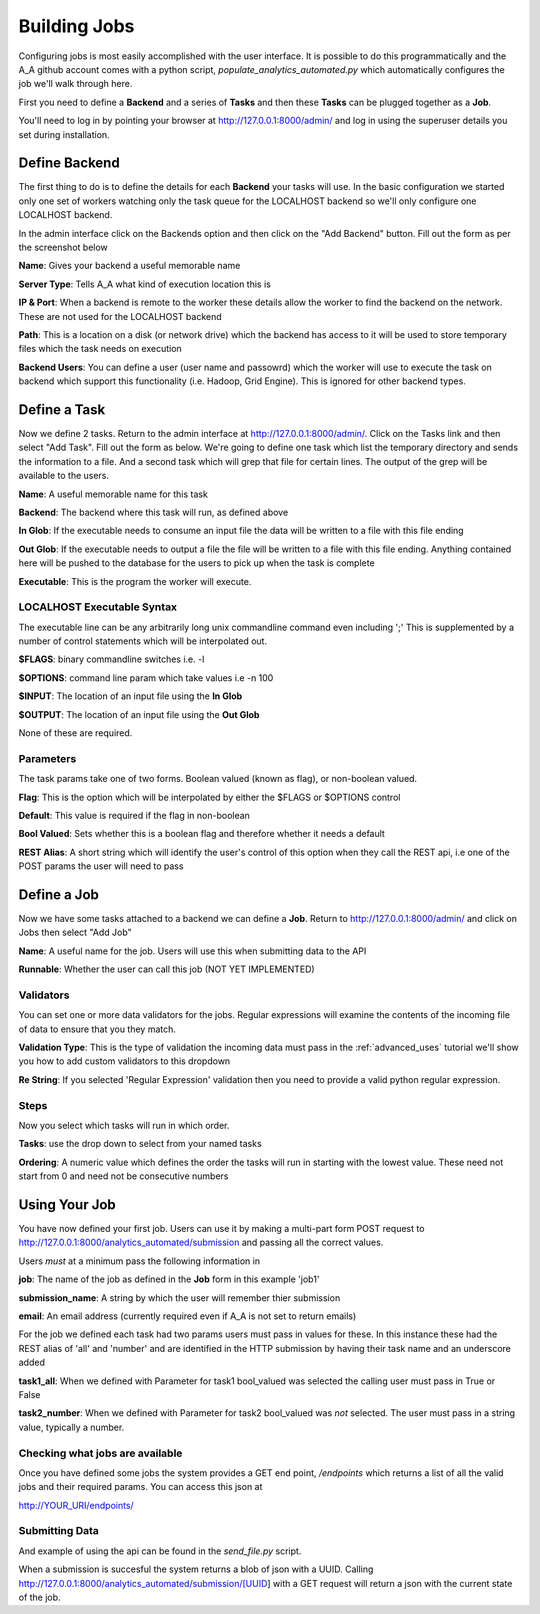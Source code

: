 Building Jobs
=============

Configuring jobs is most easily accomplished with the user interface. It is
possible to do this programmatically and the A_A github account comes with a
python script, `populate_analytics_automated.py` which automatically configures
the job we'll walk through here.

First you need to define a **Backend** and a series of **Tasks** and then
these **Tasks** can be plugged together as a **Job**.

You'll need to log in by pointing your browser at http://127.0.0.1:8000/admin/
and log in using the superuser details you set during installation.

Define Backend
--------------

The first thing to do is to define the details for each **Backend** your
tasks will use. In the basic configuration we started only one set of workers
watching only the task queue for the LOCALHOST backend so we'll only configure
one LOCALHOST backend.

In the admin interface click on the Backends option and then click on the
"Add Backend" button. Fill out the form as per the screenshot below

.. image:: backend_config.png

**Name**: Gives your backend a useful memorable name

**Server Type**: Tells A_A what kind of execution location this is

**IP & Port**: When a backend is remote to the worker these details allow the worker
to find the backend on the network. These are not used for the LOCALHOST backend

**Path**: This is a location on a disk (or network drive) which the backend has access to
it will be used to store temporary files which the task needs on execution

**Backend Users**: You can define a user (user name and passowrd) which the worker
will use to execute the task on backend which support this functionality
(i.e. Hadoop, Grid Engine). This is ignored for other backend types.

Define a Task
-------------

Now we define 2 tasks. Return to the admin interface at http://127.0.0.1:8000/admin/.
Click on the Tasks link and then select "Add Task". Fill out the form as below.
We're going to define one task which list the temporary directory and sends the information
to a file. And a second task which will grep that file for certain lines. The output of
the grep will be available to the users.

.. image:: task1.png

**Name**: A useful memorable name for this task

**Backend**: The backend where this task will run, as defined above

**In Glob**: If the executable needs to consume an input file the data will be
written to a file with this file ending

**Out Glob**: If the executable needs to output a file the file will be written
to a file with this file ending. Anything contained here will be pushed to the
database for the users to pick up when the task is complete

**Executable**: This is the program the worker will execute.

LOCALHOST Executable Syntax
^^^^^^^^^^^^^^^^^^^^^^^^^^^
The executable line can be any arbitrarily long unix commandline command even
including ';' This is supplemented by a number of control statements which will
be interpolated out.

**$FLAGS**: binary commandline switches i.e. -l

**$OPTIONS**: command line param which take values i.e -n 100

**$INPUT**: The location of an input file using the **In Glob**

**$OUTPUT**: The location of an input file using the **Out Glob**

None of these are required.

.. image:: task2.png

Parameters
^^^^^^^^^^

The task params take one of two forms. Boolean valued (known as flag), or non-boolean
valued.

**Flag**: This is the option which will be interpolated by either the $FLAGS or $OPTIONS control

**Default**: This value is required if the flag in non-boolean

**Bool Valued**: Sets whether this is a boolean flag and therefore whether it needs a default

**REST Alias**: A short string which will identify the user's control of this option when they
call the REST api, i.e one of the POST params the user will need to pass

Define a Job
------------

Now we have some tasks attached to a backend we can define a **Job**. Return to
http://127.0.0.1:8000/admin/ and click on Jobs then select "Add Job"

.. image:: job.png


**Name**: A useful name for the job. Users will use this when submitting data
to the API

**Runnable**: Whether the user can call this job (NOT YET IMPLEMENTED)

Validators
^^^^^^^^^^

You can set one or more data validators for the jobs. Regular expressions will
examine the contents of the incoming file of data to ensure that you they match.

**Validation Type**: This is the type of validation the incoming data must pass
in the :ref:`advanced_uses` tutorial we'll show you how to add custom validators to this dropdown

**Re String**: If you selected 'Regular Expression' validation then you need to provide
a valid python regular expression.

Steps
^^^^^

Now you select which tasks will run in which order.

**Tasks**: use the drop down to select from your named tasks

**Ordering**: A numeric value which defines the order the tasks will run in starting with the lowest
value. These need not start from 0 and need not be consecutive numbers

Using Your Job
--------------

You have now defined your first job. Users can use it by making a multi-part form
POST request to http://127.0.0.1:8000/analytics_automated/submission and
passing all the correct values.

Users *must* at a minimum pass the following information in

**job**: The name of the job as defined in the **Job** form in this example 'job1'

**submission_name**: A string by which the user will remember thier submission

**email**: An email address (currently required even if A_A is not set to return emails)

For the job we defined each task had two params users must pass in values for these.
In this instance these had the REST alias of 'all' and 'number' and are identified
in the HTTP submission by having their task name and an underscore added

**task1_all**: When we defined with Parameter for task1 bool_valued was selected
the calling user must pass in True or False

**task2_number**: When we defined with Parameter for task2 bool_valued was *not*
selected. The user must pass in a string value, typically a number.

Checking what jobs are available
^^^^^^^^^^^^^^^^^^^^^^^^^^^^^^^^

Once you have defined some jobs the system provides a GET end point, `/endpoints`
which returns a list of all the valid jobs and their required params. You can
access this json at

http://YOUR_URI/endpoints/

Submitting Data
^^^^^^^^^^^^^^^

And example of using the api can be found in the `send_file.py` script.

When a submission is succesful the system returns a blob of json with a UUID.
Calling http://127.0.0.1:8000/analytics_automated/submission/[UUID] with a GET
request will return a json with the current state of the job.
